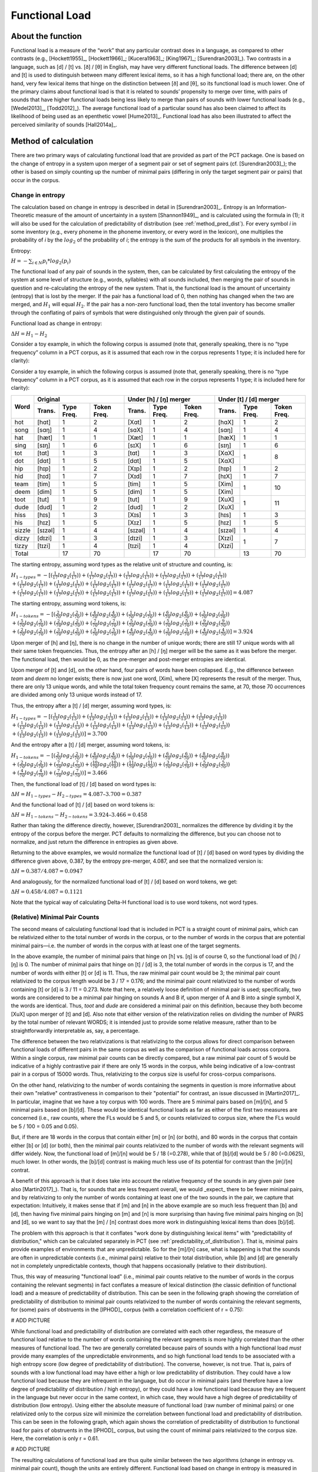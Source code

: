 .. _functional_load:

***************
Functional Load
***************

.. _about_functional_load:

About the function
------------------

Functional load is a measure of the “work” that any particular contrast
does in a language, as compared to other contrasts (e.g., [Hockett1955]_,
[Hockett1966]_; [Kucera1963]_; [King1967]_; [Surendran2003]_). Two contrasts
in a language, such as [d] / [t] vs. [ð] / [θ] in English, may have very
different functional loads. The difference between [d] and [t] is used to
distinguish between many different lexical items, so it has a high
functional load; there are, on the other hand, very few lexical items
that hinge on the distinction between [ð] and [θ], so its functional
load is much lower. One of the primary claims about functional load is
that it is related to sounds’ propensity to merge over time, with pairs
of sounds that have higher functional loads being less likely to merge
than pairs of sounds with lower functional loads (e.g., [Wedel2013]_, [Todd2012]_).
The average functional load of a particular sound has also been claimed to
affect its likelihood of being used as an epenthetic vowel [Hume2013]_.
Functional load has also been illustrated to affect the perceived
similarity of sounds [Hall2014a]_.

.. _method_functional_load:

Method of calculation
---------------------

There are two primary ways of calculating functional load that are
provided as part of the PCT package. One is based on the change of
entropy in a system upon merger of a segment pair or set of segment
pairs (cf. [Surendran2003]_); the other is based on simply
counting up the number of minimal pairs (differing in only the target
segment pair or pairs) that occur in the corpus.

.. _method_change_entropy:

Change in entropy
`````````````````

The calculation based on change in entropy is described in detail in
[Surendran2003]_. Entropy is an Information-Theoretic measure of the
amount of uncertainty in a system [Shannon1949]_, and is
calculated using the formula in (1); it will also be used for the
calculation of predictability of distribution (see :ref:`method_pred_dist`). For every
symbol *i* in some inventory (e.g., every phoneme in the phoneme inventory,
or every word in the lexicon), one multiplies the probability of *i* by
the :math:`log_{2}` of the probability of *i*; the entropy is the sum of the products
for all symbols in the inventory.

Entropy:

:math:`H = -\sum_{i \in N} p_{i} * log_{2}(p_{i})`

The functional load of any pair of sounds in the system, then, can be
calculated by first calculating the entropy of the system at some level
of structure (e.g., words, syllables) with all sounds included, then
merging the pair of sounds in question and re-calculating the entropy
of the new system. That is, the functional load is the amount of
uncertainty (entropy) that is lost by the merger. If the pair has a
functional load of 0, then nothing has changed when the two are merged,
and :math:`H_{1}` will equal :math:`H_{2}`. If the pair has a non-zero functional load, then
the total inventory has become smaller through the conflating of pairs
of symbols that were distinguished only through the given pair of sounds.

Functional load as change in entropy:

:math:`\Delta H = H_{1} - H_{2}`

Consider a toy example, in which the following corpus is assumed (note
that, generally speaking, there is no “type frequency” column in a PCT
corpus, as it is assumed that each row in the corpus represents 1 type;
it is included here for clarity):

Consider a toy example, in which the following corpus is assumed
(note that, generally speaking, there is no “type frequency” column
in a PCT corpus, as it is assumed that each row in the corpus represents
1 type; it is included here for clarity):

+--------+-----------------------+-----------------------+-----------------------+
|        |        Original       | Under [h] / [ŋ] merger| Under [t] / [d] merger|
|        +--------+------+-------+--------+------+-------+--------+------+-------+
|  Word  | Trans. | Type | Token | Trans. | Type | Token | Trans. | Type | Token |
|        |        | Freq.| Freq. |        | Freq.| Freq. |        | Freq.| Freq. |
+========+========+======+=======+========+======+=======+========+======+=======+
|  hot   |  [hɑt] |    1 |     2 |  [Xɑt] |    1 |     2 |  [hɑX] |    1 |     2 |
+--------+--------+------+-------+--------+------+-------+--------+------+-------+
|  song  |  [sɑŋ] |    1 |     4 |  [sɑX] |    1 |     4 |  [sɑŋ] |    1 |     4 |
+--------+--------+------+-------+--------+------+-------+--------+------+-------+
|  hat   |  [hæt] |    1 |     1 |  [Xæt] |    1 |     1 |  [hæX] |    1 |     1 |
+--------+--------+------+-------+--------+------+-------+--------+------+-------+
|  sing  |  [sɪŋ] |    1 |     6 |  [sɪX] |    1 |     6 |  [sɪŋ] |    1 |     6 |
+--------+--------+------+-------+--------+------+-------+--------+------+-------+
|  tot   |  [tɑt] |    1 |     3 |  [tɑt] |    1 |     3 |  [XɑX] |      |       |
+--------+--------+------+-------+--------+------+-------+--------+    1 |     8 |
|  dot   |  [dɑt] |    1 |     5 |  [dɑt] |    1 |     5 |  [XɑX] |      |       |
+--------+--------+------+-------+--------+------+-------+--------+------+-------+
|  hip   |  [hɪp] |    1 |     2 |  [Xɪp] |    1 |     2 |  [hɪp] |    1 |     2 |
+--------+--------+------+-------+--------+------+-------+--------+------+-------+
|  hid   |  [hɪd] |    1 |     7 |  [Xɪd] |    1 |     7 |  [hɪX] |    1 |     7 |
+--------+--------+------+-------+--------+------+-------+--------+------+-------+
|  team  |  [tim] |    1 |     5 |  [tim] |    1 |     5 |  [Xim] |      |       |
+--------+--------+------+-------+--------+------+-------+--------+    1 |    10 |
|  deem  |  [dim] |    1 |     5 |  [dim] |    1 |     5 |  [Xim] |      |       |
+--------+--------+------+-------+--------+------+-------+--------+------+-------+
|  toot  |  [tut] |    1 |     9 |  [tut] |    1 |     9 |  [XuX] |      |       |
+--------+--------+------+-------+--------+------+-------+--------+    1 |    11 |
|  dude  |  [dud] |    1 |     2 |  [dud] |    1 |     2 |  [XuX] |      |       |
+--------+--------+------+-------+--------+------+-------+--------+------+-------+
|  hiss  |  [hɪs] |    1 |     3 |  [Xɪs] |    1 |     3 |  [hɪs] |    1 |     3 |
+--------+--------+------+-------+--------+------+-------+--------+------+-------+
|  his   |  [hɪz] |    1 |     5 |  [Xɪz] |    1 |     5 |  [hɪz] |    1 |     5 |
+--------+--------+------+-------+--------+------+-------+--------+------+-------+
| sizzle | [sɪzəl]|    1 |     4 | [sɪzəl]|    1 |     4 | [sɪzəl]|    1 |     4 |
+--------+--------+------+-------+--------+------+-------+--------+------+-------+
| dizzy  |  [dɪzi]|    1 |     3 |  [dɪzi]|    1 |     3 |  [Xɪzi]|      |       |
+--------+--------+------+-------+--------+------+-------+--------+    1 |     7 |
| tizzy  |  [tɪzi]|    1 |     4 |  [tɪzi]|    1 |     4 |  [Xɪzi]|      |       |
+--------+--------+------+-------+--------+------+-------+--------+------+-------+
|      Total      |   17 |    70 |        |   17 |    70 |        |   13 |    70 |
+--------+--------+------+-------+--------+------+-------+--------+------+-------+

The starting entropy, assuming word types as the relative unit of
structure and counting, is:

:math:`H_{1 - types} = -[(\frac{1}{17} log_{2}(\frac{1}{17}))
+ (\frac{1}{17} log_{2}(\frac{1}{17})) + (\frac{1}{17} log_{2}(\frac{1}{17}))
+ (\frac{1}{17} log_{2}(\frac{1}{17})) + (\frac{1}{17} log_{2}(\frac{1}{17}))\\
+ (\frac{1}{17} log_{2}(\frac{1}{17})) + (\frac{1}{17} log_{2}(\frac{1}{17}))
+ (\frac{1}{17} log_{2}(\frac{1}{17})) + (\frac{1}{17} log_{2}(\frac{1}{17}))
+ (\frac{1}{17} log_{2}(\frac{1}{17})) + (\frac{1}{17} log_{2}(\frac{1}{17}))\\
+ (\frac{1}{17} log_{2}(\frac{1}{17})) + (\frac{1}{17} log_{2}(\frac{1}{17}))
+ (\frac{1}{17} log_{2}(\frac{1}{17})) + (\frac{1}{17} log_{2}(\frac{1}{17}))
+ (\frac{1}{17} log_{2}(\frac{1}{17})) + (\frac{1}{17} log_{2}(\frac{1}{17}))]
=4.087`

The starting entropy, assuming word tokens, is:

:math:`H_{1 - tokens} = -[(\frac{2}{70} log_{2}(\frac{2}{70}))
+ (\frac{4}{70} log_{2}(\frac{4}{70})) + (\frac{1}{70} log_{2}(\frac{1}{70}))
+ (\frac{6}{70} log_{2}(\frac{6}{70})) + (\frac{3}{70} log_{2}(\frac{3}{70}))\\
+ (\frac{5}{70} log_{2}(\frac{5}{70})) + (\frac{2}{70} log_{2}(\frac{2}{70}))
+ (\frac{7}{70} log_{2}(\frac{7}{70})) + (\frac{5}{70} log_{2}(\frac{5}{70}))
+ (\frac{5}{70} log_{2}(\frac{5}{70})) + (\frac{9}{70} log_{2}(\frac{9}{70}))\\
+ (\frac{2}{70} log_{2}(\frac{2}{70})) + (\frac{3}{70} log_{2}(\frac{3}{70}))
+ (\frac{5}{70} log_{2}(\frac{5}{70})) + (\frac{4}{70} log_{2}(\frac{4}{70}))
+ (\frac{3}{70} log_{2}(\frac{3}{70})) + (\frac{4}{70} log_{2}(\frac{4}{70}))]
= 3.924`

Upon merger of [h] and [ŋ], there is no change in the number of unique words;
there are still 17 unique words with all their same token frequencies.
Thus, the entropy after an [h] / [ŋ] merger will be the same as it was
before the merger. The functional load, then would be 0, as the pre-merger
and post-merger entropies are identical.

Upon merger of [t] and [d], on the other hand, four pairs of words have
been collapsed. E.g., the difference between *team* and *deem* no longer
exists; there is now just one word, [Xim], where [X] represents the
result of the merger. Thus, there are only 13 unique words, and while
the total token frequency count remains the same, at 70, those 70 occurrences
are divided among only 13 unique words instead of 17.

Thus, the entropy after a [t] / [d] merger, assuming word types, is:

:math:`H_{1 - types} = -[(\frac{1}{13} log_{2}(\frac{1}{13}))
+ (\frac{1}{13} log_{2}(\frac{1}{13})) + (\frac{1}{13} log_{2}(\frac{1}{13}))
+ (\frac{1}{13} log_{2}(\frac{1}{13})) + (\frac{1}{13} log_{2}(\frac{1}{13}))\\
+ (\frac{1}{13} log_{2}(\frac{1}{13})) + (\frac{1}{13} log_{2}(\frac{1}{13}))
+ (\frac{1}{13} log_{2}(\frac{1}{13})) + (\frac{1}{13} log_{2}(\frac{1}{13}))
+ (\frac{1}{13} log_{2}(\frac{1}{13})) + (\frac{1}{13} log_{2}(\frac{1}{13}))\\
+ (\frac{1}{13} log_{2}(\frac{1}{13})) + (\frac{1}{13} log_{2}(\frac{1}{13}))]
= 3.700`

And the entropy after a [t] / [d] merger, assuming word tokens, is:

:math:`H_{1 - tokens} = -[(\frac{2}{70} log_{2}(\frac{2}{70}))
+ (\frac{4}{70} log_{2}(\frac{4}{70})) + (\frac{1}{70} log_{2}(\frac{1}{70}))
+ (\frac{6}{70} log_{2}(\frac{6}{70})) + (\frac{8}{70} log_{2}(\frac{8}{70}))\\
+ (\frac{2}{70} log_{2}(\frac{2}{70})) + (\frac{7}{70} log_{2}(\frac{7}{70}))
+ (\frac{10}{70} log_{2}(\frac{10}{70})) + (\frac{11}{70} log_{2}(\frac{11}{70}))
+ (\frac{3}{70} log_{2}(\frac{3}{70})) + (\frac{5}{70} log_{2}(\frac{5}{70}))\\
+ (\frac{4}{70} log_{2}(\frac{4}{70})) + (\frac{7}{70} log_{2}(\frac{7}{70}))]
= 3.466`

Then, the functional load of [t] / [d] based on word types is:

:math:`\Delta H = H_{1-types} - H_{2-types} = 4.087– 3.700 = 0.387`

And the functional load of [t] / [d] based on word tokens is:

:math:`\Delta H = H_{1-tokens} - H_{2-tokens} = 3.924– 3.466 = 0.458`

Rather than taking the difference directly, however, [Surendran2003]_ normalizes the difference by dividing it by the entropy of the corpus before the merger. PCT defaults to normalizing the difference, but you can choose not to normalize, and just return the difference in entropies as given above.

Returning to the above examples, we would normalize the functional load of [t] / [d] based on word types by dividing the difference given above, 0.387, by the entropy pre-merger, 4.087, and see that the normalized version is:

:math:`\Delta H = 0.387 / 4.087 = 0.0947`

And analogously, for the normalized functional load of [t] / [d] based on word tokens, we get:

:math:`\Delta H = 0.458 / 4.087 = 0.1121`

Note that the typical way of calculating Delta-H functional load is to use word tokens, not word types.

.. _method_change_minimal_pairs:

(Relative) Minimal Pair Counts
``````````````````````````````

The second means of calculating functional load that is included in PCT
is a straight count of minimal pairs, which can be relativized either to the total number of words in the corpus, or to the
number of words in the corpus that are potential minimal pairs—i.e. the
number of words in the corpus with at least one of the target segments.

In the above example, the number of minimal pairs that hinge on [h] vs.
[ŋ] is of course 0, so the functional load of [h] / [ŋ] is 0. The number
of minimal pairs that hinge on [t] / [d] is 3, the total number of words in the corpus is 17, 
and the number of words with either [t] or [d] is 11. Thus, the raw minimal pair count 
would be 3; the minimal pair count relativized to the corpus length would be 3 / 17 = 0.176; 
and the minimal pair count relativized to the number of words containing [t] or [d] is 3 / 11 = 0.273. 
Note that here, a relatively loose definition of minimal pair is used; specifically, two words are
considered to be a minimal pair hinging on sounds A and B if, upon merger
of A and B into a single symbol X, the words are identical. Thus, *toot* and
*dude* are considered a minimal pair on this definition, because they both
become [XuX] upon merger of [t] and [d]. Also note that either version of the relativization
relies on dividing the number of PAIRS by the total number of relevant WORDS;
it is intended just to provide some relative measure, rather than to be straightforwardly
interpretable as, say, a percentage. 

The difference between the two relativizations is that relativizing to the corpus allows
for direct comparison between functional loads of different pairs in the same corpus as
well as the comparison of functional loads across corpora. Within a single
corpus, raw minimal pair counts can be directly compared, but a raw minimal pair count of 
5 would be indicative of a highly contrastive pair if there are only 15 words in the corpus,
while being indicative of a low-contrast pair in a corpus of 15000 words. Thus, relativizing
to the corpus size is useful for cross-corpus comparisons.

On the other hand, relativizing to the number of words containing the segments in question
is more informative about their own "relative" contrastiveness in comparison to their "potential"
for contrast, an issue discussed in [Martin2017]_. In particular, imagine that we have a toy corpus with 100 words. There are 
5 minimal pairs based on [m]/[n], and 5 minimal pairs based on [b]/[d]. These would be 
identical functional loads as far as either of the first two measures are concerned 
(i.e., raw counts, where the FLs would be 5 and 5, or counts relativized to corpus size,
where the FLs would be 5 / 100 = 0.05 and 0.05).

But, if there are 18 words in the corpus that contain either [m] or [n] (or both), and 80 words 
in the corpus that contain either [b] or [d] (or both), then the minimal pair 
counts relativized to the number of words with the relevant segments will differ widely. 
Now, the functional load of [m]/[n] would be 5 / 18 (=0.278), while that of [b]/[d] would be 5 / 80 (=0.0625), 
much lower. In other words, the [b]/[d] contrast is making much less use of its potential
for contrast than the [m]/[n] contrat.

A benefit of this approach is that it does take into account the relative frequency of the sounds in any given pair (see also [Martin2017]_). That is, for sounds that are less frequent overall, we would _expect_ there to be fewer minimal pairs, and by relativizing to only the number of words containing at least one of the two sounds in the pair, we capture that expectation: Intuitively, it makes sense that if [m] and [n] in the above example are so much less frequent than [b] and [d], then having five minimal pairs hinging on [m] and [n] is more surprising than having five minimal pairs hinging on [b] and [d], so we want to say that the [m] / [n] contrast does more work in distinguishing lexical items than does [b]/[d].

The problem with this approach is that it conflates "work done by distinguishing lexical items" with "predictability of distribution,"  which can be calculated separately in PCT (see :ref:`predictability_of_distribution`). That is, minimal pairs provide examples of environments that are unpredictable. So for the [m]/[n] case, what is happening is that the sounds are often in unpredictable contexts (i.e., minimal pairs) relative to their total distribution, while [b] and [d] are generally not in completely unpredictable contexts, though that happens occasionally (relative to their distribution). 

Thus, this way of measuring "functional load" (i.e., minimal pair counts relative to the number of words in the corpus containing the relevant segments) in fact conflates a measure of lexical distinction (the classic definition of functional load) and a measure of predictability of distribution. This can be seen in the following graph showing the correlation of predictability of distribution to minimal pair counts relativized to the number of words containing the relevant segments, for (some) pairs of obstruents in the [IPHOD]_ corpus (with a correlation coefficient of r = 0.75):

# ADD PICTURE

While functional load and predictability of distribution are correlated with each other regardless, the measure of functional load relative to the number of words containing the relevant segments is more highly correlated than the other measures of functional load. The two are generally correlated because pairs of sounds with a high functional load *must* provide many examples of the unpredictable environments, and so high functional load tends to be associated with a high entropy score (low degree of predictability of distribution). The converse, however, is not true. That is, pairs of sounds with a low functional load may have either a high or low predictability of distribution. They could have a low functional load because they are infrequent in the language, but do occur in minimal pairs (and therefore have a low degree of predictability of distribution / high entropy), or they could have a low functional load because they are frequent in the language but never occur in the same context, in which case, they would have a high degree of predictability of distribution (low entropy). Using either the absolute measure of functional load (raw number of minimal pairs) or one relativized only to the corpus size will minimize the correlation between functional load and predictability of distribution. This can be seen in the following graph, which again shows the correlation of predictability of distribution to functional load for pairs of obstruents in the [IPHOD]_ corpus, but using the count of minimal pairs relativized to the corpus size. Here, the correlation is only r = 0.61.

# ADD PICTURE

The resulting calculations of functional load are thus quite similar
between the two algorithms (change in entropy vs. minimal pair count),
though the units are entirely different.
Functional load based on change in entropy is measured in *bits*,
while functional load based on relativized minimal pair counts is
simply a percentage. Also note that functional load based on minimal
pairs is only based on type frequency; the frequency of the usage of
the words is not used as a weighting factor, the way it can be under
the calculation of functional load as change in entropy.

Furthermore, if raw minimal pair count is used, or minimal pairs relativized to the size of the corpus,
these will be perfectly analogous to the (non-standard) calculation of functional load based on 
change in entropy using word types (rather than tokens). This is shown below, where the same pairs of obstruents in the IPHOD corpus are shown with their type-based Delta-H entropy on the y-axis and their raw minimal pair counts on the x-axis (r = 0.999):

# ADD PICTURE

# ADD WEDEL and SURENDRAN REFS
Thus, using either type-based change-in-entropy or raw minimal pair counts, or minimal pair counts relative to the length of the whole corpus, will all provide equivalent measurements of functional load. In particular, note that this means that type-based change-in-entropy will be analogous to the minimal pair counts advocated by Wedel et al. Token-based change-in-entropy should be used to either emulate [Surendran2003]_, or to specifically take into account the actual frequency with which words are used. Minimal pair count relative to the number of words containing the relevant segments should be used to get a sense of the degree to which a contrast meets its "potential" for contrast, but should be used with caution, understanding that it does conflate functional load and predictability of distribution.

EXPLAIN THE SITUATION IN WHICH THE MEASURES ARE IN FACT THE SAME

Average Functional Load
````````````````````````

[Hume2013]_ suggests that the average functional load (there called "relative contrastiveness") is a useful way of indicating how much work an individual segment does, on average, in comparison to other segments. This is calculated by taking an individual segment, calculating the pairwise functional load of that segment and each other segment in the inventory, and then taking the average across all those pairs. This calculation can also be performed in PCT.

Environment Filters
```````````````````

In addition to simply calculating functional load based on any occurrence of the segments in question, one can limit the occurences that "count" as occurrences of those segments by specific environments. For example, one might be interested in the functional load not of [t] / [d] in all positions, but only in word-final positions. If the corpus contained the words *hit*, *hid*, *tizzy*, *dizzy*, *mop*, and *shop*, then one could calculate the functional load of [t] / [d] in the corpus (e.g., there are two minimal pairs that hinge on this contrast), or one could specify that one is only interested in word-final [t] / [d] occurrences, and then find that the functional load of word-final [t] / [d] consists of one minimal pair. The algorithms for calculating functional load are the same as above, i.e., using either minimal pairs or change in entropy; the only difference is which instances of the segments are considered to be eligible for inclusion in the calculation.

.. _functional_load_gui:

Calculating functional load in the GUI
--------------------------------------

As with most analysis functions, a corpus must first be loaded (see
:ref:`loading_corpora`).
Once a corpus is loaded, use the following steps.

1. **Getting started**: Choose “Analysis” / “Calculate functional load...”
   from the top menu bar.
2. **Sound selection**: First, decide whether you want to calculate the
   average functional load of a single segment (i.e., its functional load
   averaged across all possible pairwise comparisons), or the more standard
   functional load of a pair of sounds, defined over segments or features. (Note that calculating the average functional load across all the pairwise comparisons will take several minutes.)
   To calculate the average functional load of a single sound, choose
   "Add one segment"; to calculate the pairwise functional load of two
   segments, choose "Add pair of segments"; to calculate the pairwise
   functional load based on features, choose "Add sets of segments based on features."

   For details on how to actually select segments or features, see
   :ref:`sound_selection` or :ref:`feature_selection` as relevant.

   When multiple individual segments or individual pairs are selected, each
   entry will be treated separately.

3. **Functional load algorithm**: Select which of the two methods of calculation
   you want to use—i.e., minimal pairs or change in entropy.
   (See discussion above for details of each.)

4. **Minimal pair options**: If minimal pairs serve as the
   means of calculation, there are three additional parameters can be set.

   a. **Raw vs. relative count**: First, PCT can report only the raw count of
      minimal pairs that hinge on the contrast in the corpus, if you just
      want to know the scope of the contrast. On the other hand, the
      default is to relativize the raw count to the corpus size, by
      dividing the raw number by the number of lexical entries that
      include at least one instance of any of the target segments.
   b. **Distinguish homophones**: Second, PCT can either distinguish
      homophones or collapse them. For example, if the corpus includes
      separate entries for the words *sock* (n.), *sock* (v.), *shock* (n.),
      and *shock* (v.), this would count as four minimal pairs if homophones
      are distinguished, but only one if homophones are collapsed. The default is
      to collapse homophones.
   c. **Output list of minimal pairs to a file**: It is possible to save
      a list of all the actual minimal pairs that PCT finds that hinge on a
      particular chosen contrast to a .txt file. To do so, enter a file
      path name, or select "Choose file..." to use a regular system
      dialogue box. If nothing is entered here, no list will be saved,
      but the overall output will still be provided (and can be saved independently).

5. **Change in entropy options**: If you are calculating
   functional load using change in entropy, one parameter can be set.

   a. **Normalize results**: As described in :ref:`method_change_entropy`, entropy can be
      calculated using just a difference in entropies, or by normalizing that difference by the entropy of the corpus before the merger. The default is to normalize; clicking "Do not normalize results" removes this normalization and returns just the difference in entropies.


6. **Tier**: Select which tier the functional load should be calculated from.
   The default is the “transcription” tier, i.e., looking at the entire
   word transcriptions. If another tier has been created (see :ref:`create_tiers`),
   functional load can be calculated on the basis of that tier. For example,
   if a vowel tier has been created, then “minimal pairs” will be entries
   that are identical except for one entry in the vowels only, entirely
   independently of consonants. Thus, the words [mapotik] and [ʃɹaɡefli]
   would be treated as a minimal pair, given that their vowel-tier
   representations are [aoi] and [aei].

7. **Pronunciation variants**: If the corpus contains multiple pronunciation
   variants for lexical items, select what strategy should be used. For details,
   see :ref:`pronunciation_variants`.

8.    **Type or token frequency**: As described in :ref:`method_change_entropy`, \Delta H entropy can be
      calculated using either type or token frequencies. This option
      determines which to use. The default is to use token frequencies, as this is what [Surendran2003]_ do. Note that for minimal pairs, only type frequency is used.

9. **Minimum frequency**: It is possible to set a minimum token frequency
   for words in the corpus in order to be included in the calculation.
   This allows easy exclusion of rare words; for example, if one were
   calculating the functional load of [s] vs. [ʃ] in English and didn’t
   set a minimum frequency, words such as *santy* (vs. *shanty*) might be
   included, which might not be a particularly accurate reflection of
   the phonological knowledge of speakers. To include all words in the
   corpus, regardless of their token frequency, set the the minimum frequency to 0. Note that if a minimum frequency set, all words below that frequency are simply ignored entirely for the purposes of the entire calculation (e.g., they are not included in the total entropy of the corpus).

10. **Environment**: As described above, any of the possible functional load calculations can be done while limiting the segments to their occurrence in particular environments. Click on “New environment” to add an environment in which to calculate predictability of distribution. See :ref:`environment_selection` for details on how to use this interface. Note that you will not be able to edit the "target" segments in this function, because the targets are automatically populated from the list of pairs selected on the left-hand side.

   Here is an example of selecting [m] and [n], with functional load to be
   calculated on the basis of minimal pairs that hinge on this contrast only in word-initial position, only including words with a
   token frequency of at least 1, from the built-in example corpus (which
   only has canonical forms). [Note that the environment selection is somewhat cut off in this screenshot, but that in PCT, one can scroll over to see it more clearly.]

.. image:: static/functionalloaddialog.png
   :width: 90%
   :align: center

11. **Results**: Once all parameters have been set, click one of the two
    “Calculate functional load” buttons. If this is the first calculation,
    the option to “start new results table” should be selected. For subsequent
    calculations, the calculation can be added to the already started table,
    for direct comparison, or a new table can be started.

    Note that if a table is closed, new calculations will not be added to the previously open table; a new table must be started.

    Either way, the results table will have the following columns, with one row per calculation: the corpus used, segment 1, segment2, which tier was used, what environment(s) were selected (if applicable), which measurement method was selected, the resulting functional load, what the minimum frequency was, what strategy was used for dealing with pronunciation variants, whether the result is relativized (normalized) or not, and for calculations using minimal pairs, whether homophones were ignored or not.

12. **Saving results**: Once a results table has been generated for at least
    one pair, the table can be saved by clicking on “Save to file” at the
    bottom of the table to open a system dialogue box and save the results
    at a user-designated location.

   .. image:: static/functionalloadresults.png
      :width: 90%
      :align: center

   Note that in the above screen shot, not all columns are visible; they are visible only by scrolling over to the right, due to constraints on the window size. All columns would be saved to the results file.)

   To return to the function dialogue box with your most recently used
   selections, click on “Reopen function dialog.” Otherwise, the results
   table can be closed and you will be returned to your corpus view.

.. _functional_load_cli:

Implementing the functional load function on the command line
-------------------------------------------------------------

In order to perform this analysis on the command line, you must enter
a command in the following format into your Terminal::

   pct_funcload CORPUSFILE [additional arguments]

...where CORPUSFILE is the name of your \*.corpus file. If calculating
FL from a file of segment pairs, it must list the pairs
of segments whose functional load you wish to calculate with each pair
separated by a tab (``\t``) and one pair on each line. Note that you must either
specify a file or segment (using ``-p``) or request the functional loads of all
segment pairs in the inventory (using ``-l``). You may also use
command line options to change various parameters of your functional
load calculations. Descriptions of these arguments can be viewed by
running ``pct_funcload –h`` or ``pct_funcload --help``. The help text from
this command is copied below, augmented with specifications of default values:

Positional arguments:

.. cmdoption:: corpus_file_name

   Name of corpus file

Mandatory argument group (call must have one of these two):

.. cmdoption:: -p PAIRS_FILE_NAME_OR_SEGMENT
               --pairs_file_name_or_segment PAIRS_FILE_NAME_OR_SEGMENT

   Name of file with segment pairs (or target segment if relative fl is True)

.. cmdoption:: -l
               --all_pairwise_fls

   Flag: calculate FL for all pairs of segments

Optional arguments:

.. cmdoption:: -h
               --help

   Show help message and exit
   
.. cmdoption:: -s SEQUENCE_TYPE
               --sequence_type SEQUENCE_TYPE

   The attribute of Words to calculate FL over. Normally this will be
   the transcription, but it can also be the spelling or a user-specified tier.

.. cmdoption:: -c CONTEXT_TYPE
               --context_type CONTEXT_TYPE

   How to deal with variable pronunciations. Options are
   'Canonical', 'MostFrequent', 'SeparatedTokens', or
   'Weighted'. See documentation for details.

.. cmdoption:: -a ALGORITHM
               --algorithm ALGORITHM

   Algorithm to use for calculating functional load:
   "minpair" for minimal pair count or "deltah" for change in entropy.
   Defaults to minpair.

.. cmdoption:: -f FREQUENCY_CUTOFF
               --frequency_cutoff FREQUENCY_CUTOFF

   Minimum frequency of words to consider as possible minimal pairs or
   contributing to lexicon entropy.
   
.. cmdoption:: -r True/False
               --frequency_cutoff True/False

   For minimal pair FL: whether or not to divide the number of minimal 
   pairs by the number of possible minimal pairs (words with either 
   segment in the proper environment). Defaults to True; pass 
   '-r False' to set as False.

.. cmdoption:: -d DISTINGUISH_HOMOPHONES
               --distinguish_homophones DISTINGUISH_HOMOPHONES

   For minimal pair FL: if False, then you'll count sock~shock
   (sock=clothing) and sock~shock (sock=punch) as just one minimal
   pair; but if True, you'll overcount alternative spellings of the
   same word, e.g. axel~actual and axle~actual. False is the value
   used by Wedel et al.

.. cmdoption:: -t TYPE_OR_TOKEN
               --type_or_token TYPE_OR_TOKEN

   For change in entropy FL: specifies whether entropy is based on type
   or token frequency.

.. cmdoption:: -e RELATIVE_FL
               --relative_fl RELATIVE_FL

   If True, calculate the relative FL of a single segment by averaging
   across the functional loads of it and all other segments.
   
.. cmdoption:: -q ENVIRONMENT_LHS
               --environment_lhs ENVIRONMENT_LHS
               
   Left hand side of environment filter. Format:
   positions separated by commas, groups by slashes, e.g.
   m/n,i matches mi or ni.
   
.. cmdoption:: -w ENVIRONMENT_RHS
               --environment_rhs ENVIRONMENT_RHS
               
   Right hand side of environment filter. Format:
   positions separated by commas, groups by slashes, e.g.
   m/n,i matches mi or ni. Use \# for word edges.
   
.. cmdoption:: -x
               --separate_pairs
               
   If present, calculate FL for each pair in the pairs
   file separately.

.. cmdoption:: -o OUTFILE
               --outfile OUTFILE

   Name of output file

EXAMPLE 1: If your corpus file is example.corpus (no prounciation variants)
and you want to calculate the minimal pair functional load of the segments
[m] and [n] using defaults for all optional arguments, you first need to
create a text file that contains the text ``m\tn`` (where ``\t`` is a tab).
Let us call this file pairs.txt. You would then run the
following command in your terminal window::

   pct_funcload example.corpus -p pairs.txt

EXAMPLE 2: Suppose you want to calculate the relative (average) functional
load of the segment [m]. Your corpus file is again example.corpus. You
want to use the change in entropy measure of functional load rather than
the minimal pairs measure, and you also want to use type frequency
instead of (the default value of) token frequency. In addition, you want
the script to produce an output file called output.txt.  You would need
to run the following command::

   pct_funcload example.corpus -p m -e -a deltah -t type -o output.txt

EXAMPLE 3: Suppose you want to calculate the functional
loads of all segment pairs. Your corpus file is again example.corpus.
All other parameters are set to defaults. In addition, you want
the script to produce an output file called output.txt.  You would need
to run the following command::

   pct_funcload example.corpus -l -o output.txt
   
EXAMPLE 4: Suppose you want to calculate the minimal pair functional
loads of these segment pairs _separately_: i/u, e/o, i/e, and u/o. 
Your corpus file this time is lemurian.corpus. 
Specifically, you want to calculate the functional load of these pairs 
when they occur at the right edge of a word immediately following a 
nasal (n, m, or N). You want only the raw minimal pair counts, not 
relative counts. All other parameters are set to defaults. You would 
need first to create a file (e.g. 'pairs.txt') containing the following 
text (no quotes):
i\tu\ne\to\ni\te\nu\to
...where \t is a tab and \n is a newline (enter/return). You would
then need to run the following command::

   pct_funcload lemurian.corpus -p pairs.txt -q n/m/N -w \# -x -r False

.. _func_load_classes_and_functions:

Classes and functions
---------------------
For further details about the relevant classes and functions in PCT's
source code, please refer to :ref:`func_load_api`.
